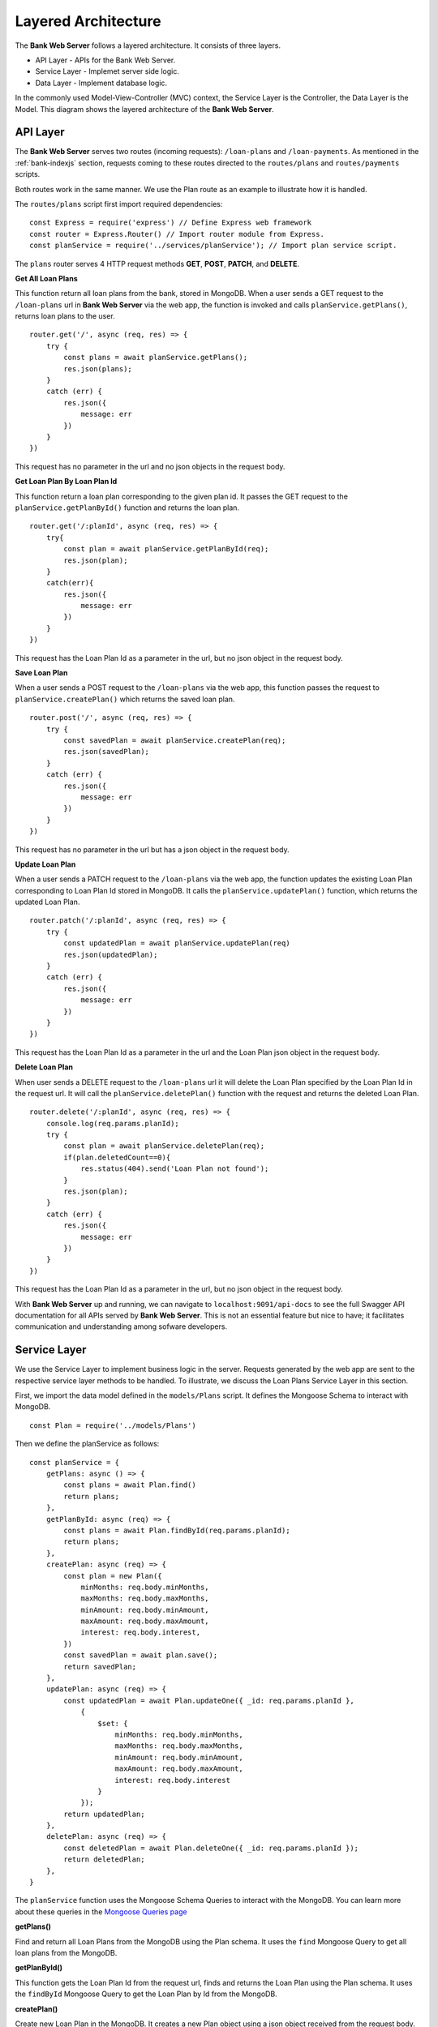 Layered Architecture
====================

The **Bank Web Server** follows a layered architecture.
It consists of three layers.

* API Layer - APIs for the Bank Web Server.
* Service Layer - Implemet server side logic.
* Data Layer - Implement database logic.

In the commonly used Model-View-Controller (MVC) context, the Service Layer is the Controller, the Data Layer is the Model.
This diagram shows the layered architecture of the **Bank Web Server**.

.. image:: ../images/bank-server-architecture.png 

API Layer
---------

The **Bank Web Server** serves two routes (incoming requests): ``/loan-plans`` and ``/loan-payments``.
As mentioned in the :ref:`bank-indexjs` section, requests coming to these routes directed to
the ``routes/plans`` and ``routes/payments`` scripts.

Both routes work in the same manner. 
We use the Plan route as an example to illustrate how it is handled.

The ``routes/plans`` script first import required dependencies: ::

    const Express = require('express') // Define Express web framework
    const router = Express.Router() // Import router module from Express.
    const planService = require('../services/planService'); // Import plan service script.

The ``plans`` router serves 4 HTTP request methods **GET**, **POST**, **PATCH**, and **DELETE**.

**Get All Loan Plans**

This function return all loan plans from the bank, stored in MongoDB.
When a user sends a GET request to the ``/loan-plans`` url in **Bank Web Server** via the web app, the function is invoked and calls ``planService.getPlans()``, returns loan plans to the user. ::

    router.get('/', async (req, res) => {
        try {
            const plans = await planService.getPlans();
            res.json(plans);
        }
        catch (err) {
            res.json({
                message: err
            })
        }
    })

This request has no parameter in the url and no json objects in the request body.

**Get Loan Plan By Loan Plan Id**

This function return a loan plan corresponding to the given plan id.
It passes the GET request to the ``planService.getPlanById()`` function and returns the loan plan. ::

    router.get('/:planId', async (req, res) => {
        try{
            const plan = await planService.getPlanById(req);
            res.json(plan);
        }
        catch(err){
            res.json({
                message: err
            })
        }
    })

This request has the Loan Plan Id as a parameter in the url, but no json object in the request body.

**Save Loan Plan**

When a user sends a POST request to the ``/loan-plans`` via the web app, this function passes the request to ``planService.createPlan()`` which returns the saved loan plan. ::

    router.post('/', async (req, res) => {
        try {
            const savedPlan = await planService.createPlan(req);
            res.json(savedPlan);
        }
        catch (err) {
            res.json({
                message: err
            })
        }
    })

This request has no parameter in the url but has a json object in the request body.

**Update Loan Plan**

When a user sends a PATCH request to the ``/loan-plans`` via the web app, the function updates the existing Loan Plan corresponding to Loan Plan Id stored in MongoDB.  It calls the ``planService.updatePlan()`` function, which returns the 
updated Loan Plan. ::

    router.patch('/:planId', async (req, res) => {
        try {
            const updatedPlan = await planService.updatePlan(req)
            res.json(updatedPlan);
        }
        catch (err) {
            res.json({
                message: err
            })
        }
    })

This request has the Loan Plan Id as a parameter in the url and the Loan Plan json object in the request body.

**Delete Loan Plan**

When user sends a DELETE request to the ``/loan-plans`` url it will delete the Loan Plan specified by the Loan Plan Id
in the request url. It will call the ``planService.deletePlan()`` function with the request 
and returns the deleted Loan Plan. ::

    router.delete('/:planId', async (req, res) => {
        console.log(req.params.planId);
        try {
            const plan = await planService.deletePlan(req);
            if(plan.deletedCount==0){
                res.status(404).send('Loan Plan not found');
            }
            res.json(plan);
        }
        catch (err) {
            res.json({
                message: err
            })
        }
    })

This request has the Loan Plan Id as a parameter in the url, but no json object in the request body.

With **Bank Web Server** up and running, we can navigate to ``localhost:9091/api-docs`` to see the
full Swagger API documentation for all APIs served by **Bank Web Server**.  This is not an essential feature but nice to have; it facilitates communication and understanding among sofware developers.

Service Layer
-------------

We use the Service Layer to implement business logic in the server.
Requests generated by the web app are sent to the respective service layer methods to be handled.
To illustrate, we discuss the Loan Plans Service Layer in this section.

First, we import the data model defined in the ``models/Plans`` script.
It defines the Mongoose Schema to interact with MongoDB. ::

    const Plan = require('../models/Plans')

Then we define the planService as follows: ::
    
    const planService = {
        getPlans: async () => {
            const plans = await Plan.find()
            return plans;
        },
        getPlanById: async (req) => {
            const plans = await Plan.findById(req.params.planId);
            return plans;
        },
        createPlan: async (req) => {
            const plan = new Plan({
                minMonths: req.body.minMonths,
                maxMonths: req.body.maxMonths,
                minAmount: req.body.minAmount,
                maxAmount: req.body.maxAmount,
                interest: req.body.interest,
            })
            const savedPlan = await plan.save();
            return savedPlan;
        },
        updatePlan: async (req) => {
            const updatedPlan = await Plan.updateOne({ _id: req.params.planId },
                {
                    $set: {
                        minMonths: req.body.minMonths,
                        maxMonths: req.body.maxMonths,
                        minAmount: req.body.minAmount,
                        maxAmount: req.body.maxAmount,
                        interest: req.body.interest
                    }
                });
            return updatedPlan;
        },
        deletePlan: async (req) => {
            const deletedPlan = await Plan.deleteOne({ _id: req.params.planId });
            return deletedPlan;
        },
    }

The ``planService`` function uses the Mongoose Schema Queries to interact with the MongoDB.
You can learn more about these queries in the `Mongoose Queries page <https://mongoosejs.com/docs/queries.html>`_

**getPlans()**

Find and return all Loan Plans from the MongoDB using the Plan schema. 
It uses the ``find`` Mongoose Query to get all loan plans from the MongoDB.

**getPlanById()**

This function gets the Loan Plan Id from the request url, finds and returns the Loan Plan using the Plan schema.
It uses the ``findById`` Mongoose Query to get the Loan Plan by Id from the MongoDB.

**createPlan()**

Create new Loan Plan in the MongoDB. It creates a new Plan object using a json object received from the request body.
Then it uses the ``save`` Mongoos Query to save the new Loan Plan in the MongoDB.

**updatePlan()**

Update the existing Loan Plan specified by the Loan Plan Id.
This function gets the Loan Plan Id from the request url and updated fields from the request body.
It uses the ``updateOne``Mongoose Query to update the object in the MongoDB.

**deletePlan()**

Delete the Loan Plan in MongoDB using the ``deleteOne`` Mongoose Query.
The Loan Plan Id is sent as a request url parameter.

Data Layer
-----------

The Data Layer corresponds to the schema and tables in MongoDB.
This node server uses Mongoose to interact with the MongoDB.
It defines the schemas in the ``models`` directory.

The Plans Schema is defined as follows. ::

    const mongoose = require('mongoose')

    const PlanSchema = mongoose.Schema({
        minMonths: {
            type: Number,
            required: true
        },
        maxMonths: {
            type: Number,
            required: true
        },
        minAmount: {
            type: Number,
            required: true
        },
        maxAmount: {
            type: Number,
            required: true
        },
        interest: {
            type: Number,
            required: true
        },
    })

    module.exports = mongoose.model('Plans', PlanSchema)

We use the auto generated ``_id`` field for the Loan Plans.
Other than that, the Loan Plan has 5 fields. 

* ``minMonths`` - Minimum duration of a Loan.
* ``maxMonth`` - Maximum duration of a Loan.
* ``minAmount`` - Minimum tokens amount of the Loan.
* ``maxAmount`` - Maximum tokens amount of the Loan.
* ``interest`` - Interest rate of a Loan.

Each field is defined with its type and required status.
These Schemas are used in the ``planService`` to query the MongoDB.
